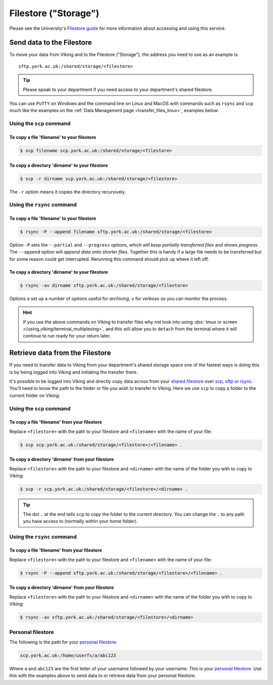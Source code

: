 Filestore ("Storage")
=====================

Please see the University's `Filestore guide <https://www.york.ac.uk/it-services/filestore/rented/>`_ for more information about accessing and using this service.


Send data to the Filestore
--------------------------


To move your data from Viking and to the Filestore ("Storage"), the address you need to use as an example is::

    sftp.york.ac.uk:/shared/storage/<filestore>


.. tip::

    Please speak to your department if you need access to your department's shared filestore.


You can use ``PuTTY`` on Windows and the command line on Linux and MacOS with commands such as ``rsync``  and ``scp`` much like the examples on the :ref:`Data Management page <transfer_files_linux>`, examples below.

Using the ``scp`` command
^^^^^^^^^^^^^^^^^^^^^^^^^

To copy a file 'filename' to your filestore
"""""""""""""""""""""""""""""""""""""""""""
.. code-block:: console

    $ scp filename scp.york.ac.uk:/shared/storage/<filestore>

To copy a directory 'dirname' to your filestore
"""""""""""""""""""""""""""""""""""""""""""""""
.. code-block:: console

    $ scp -r dirname scp.york.ac.uk:/shared/storage/<filestore>

The ``-r`` option means it copies the directory recursively.

Using the ``rsync`` command
^^^^^^^^^^^^^^^^^^^^^^^^^^^

To copy a file 'filename' to your filestore
""""""""""""""""""""""""""""""""""""""""""""
.. code-block:: console

    $ rsync -P --append filename sftp.york.ac.uk:/shared/storage/<filestore>

Option ``-P`` sets the ``--partial`` and ``--progress`` options, which will *keep partially transferred files* and shows *progress*. The ``--append`` option will *append data onto shorter files*. Together this is handy if a large file needs to be transferred but for some reason could get interrupted. Rerunning this command should pick up where it left off.

To copy a directory 'dirname' to your filestore
"""""""""""""""""""""""""""""""""""""""""""""""
.. code-block:: console

    $ rsync -av dirname sftp.york.ac.uk:/shared/storage/<filestore>

Options ``a`` set up a number of options useful for *archiving*, ``v`` for *verbose* so you can monitor the process.

.. hint::

    If you use the above commands on Viking to transfer files why not look into using :doc:`tmux or screen </using_viking/terminal_multiplexing>`, and this will allow you to ``detach`` from the terminal where it will continue to run ready for your return later.


Retrieve data from the Filestore
--------------------------------

If you need to transfer data to Viking from your department's shared storage space one of the fastest ways is doing this is by being logged into Viking and initiating the transfer there.

It's possible to be logged into Viking and directly copy data across from your `shared filestore <https://www.york.ac.uk/it-services/filestore/rented/>`_ over `scp, sftp or rsync <https://www.york.ac.uk/it-services/services/file-transfer/>`_. You'll need to know the path to the folder or file you wish to transfer to Viking. Here we use ``scp`` to copy a folder to the current folder on Viking:

Using the ``scp`` command
^^^^^^^^^^^^^^^^^^^^^^^^^

To copy a file 'filename' from your filestore
"""""""""""""""""""""""""""""""""""""""""""""

Replace ``<filestore>`` with the path to your filestore and ``<filename>`` with the name of your file:

.. code-block:: console

    $ scp scp.york.ac.uk:/shared/storage/<filestore>/<filename> .


To copy a directory 'dirname' from your filestore
"""""""""""""""""""""""""""""""""""""""""""""""""

Replace ``<filestore>`` with the path to your filestore and ``<dirname>`` with the name of the folder you with to copy to Viking:

.. code-block:: console

    $ scp -r scp.york.ac.uk:/shared/storage/<filestore>/<dirname> .

.. tip::

    The dot ``.`` at the end tells ``scp`` to copy the folder to the current directory. You can change the ``.`` to any path you have access to (normally within your home folder).


Using the ``rsync`` command
^^^^^^^^^^^^^^^^^^^^^^^^^^^

To copy a file 'filename' from your filestore
"""""""""""""""""""""""""""""""""""""""""""""

Replace ``<filestore>`` with the path to your filestore and ``<filename>`` with the name of your file:

.. code-block:: console

    $ rsync -P --append sftp.york.ac.uk:/shared/storage/<filestore>/<filename> .


To copy a directory 'dirname' from your filestore
"""""""""""""""""""""""""""""""""""""""""""""""""

Replace ``<filestore>`` with the path to your filestore and ``<dirname>`` with the name of the folder you with to copy to Viking:

.. code-block:: console

    $ rsync -av sftp.york.ac.uk:/shared/storage/<filestore>/<dirname>



Personal filestore
^^^^^^^^^^^^^^^^^^

The following is the path for your `personal filestore <https://www.york.ac.uk/it-services/filestore/>`_:

.. code-block:: console

    scp.york.ac.uk:/home/userfs/a/abc123

Where ``a`` and ``abc123`` are the first letter of your username followed by your username. This is your `personal filestore <https://www.york.ac.uk/it-services/filestore/>`_. Use this with the examples above to send data to or retrieve data from your personal filestore.

